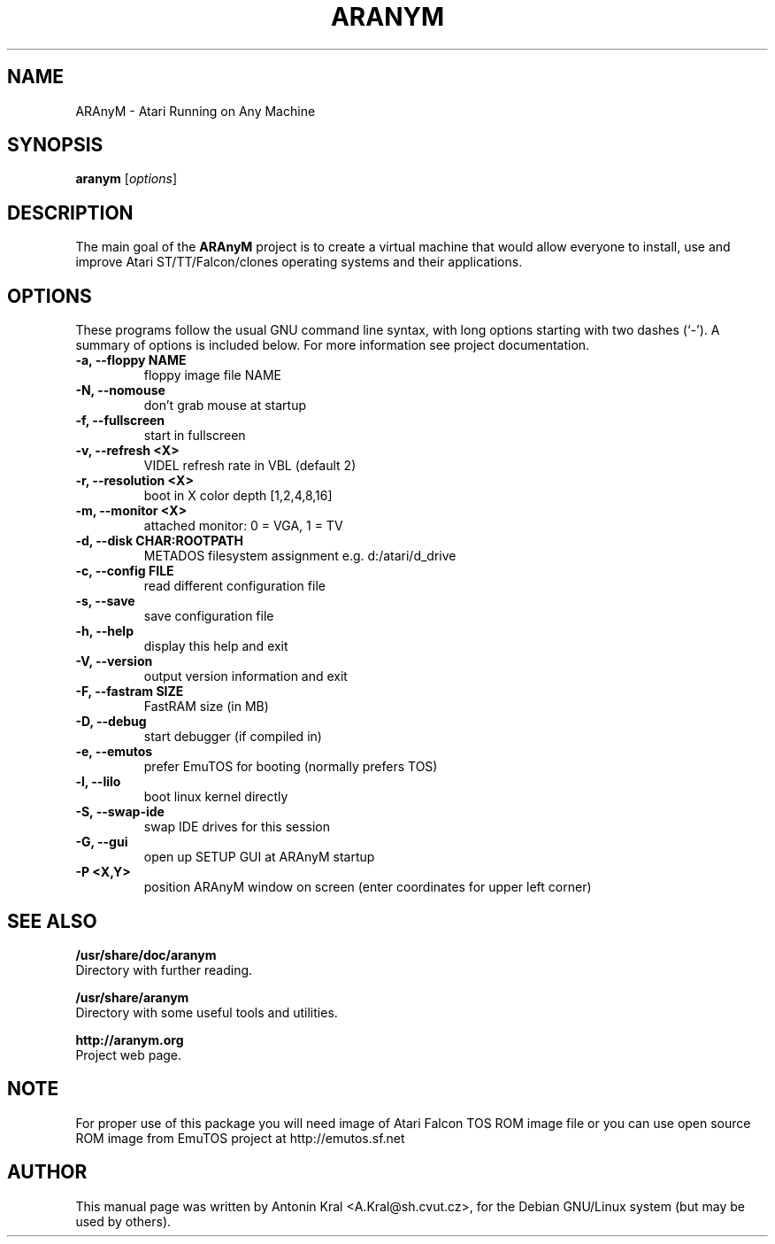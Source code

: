 .\"                                      Hey, EMACS: -*- nroff -*-
.\" First parameter, NAME, should be all caps
.\" Second parameter, SECTION, should be 1-8, maybe w/ subsection
.\" other parameters are allowed: see man(7), man(1)
.TH ARANYM 1 "September 22, 2006"
.\" Please adjust this date whenever revising the manpage.
.\"
.\" Some roff macros, for reference:
.\" .nh        disable hyphenation
.\" .hy        enable hyphenation
.\" .ad l      left justify
.\" .ad b      justify to both left and right margins
.\" .nf        disable filling
.\" .fi        enable filling
.\" .br        insert line break
.\" .sp <n>    insert n+1 empty lines
.\" for manpage-specific macros, see man(7)
.SH NAME
ARAnyM \- Atari Running on Any Machine
.SH SYNOPSIS
.B aranym
.RI [ options ]
.br
.SH DESCRIPTION
.PP
.\" TeX users may be more comfortable with the \fB<whatever>\fP and
.\" \fI<whatever>\fP escape sequences to invode bold face and italics, 
.\" respectively.
The main goal of the \fBARAnyM\fP project is to create a virtual machine that would allow everyone to install, use and improve Atari ST/TT/Falcon/clones operating systems and their applications.
.SH OPTIONS
These programs follow the usual GNU command line syntax, with long
options starting with two dashes (`-').
A summary of options is included below.
For more information see project documentation.
.TP
.B \-a, \-\-floppy NAME
floppy image file NAME
.TP
.B \-N, \-\-nomouse
don't grab mouse at startup
.TP
.B \-f, \-\-fullscreen
start in fullscreen
.TP
.B \-v, \-\-refresh <X>
VIDEL refresh rate in VBL (default 2)
.TP
.B \-r, \-\-resolution <X>
boot in X color depth [1,2,4,8,16]
.TP
.B \-m, \-\-monitor <X>
attached monitor: 0 = VGA, 1 = TV
.TP
.B \-d, \-\-disk CHAR:ROOTPATH
METADOS filesystem assignment e.g. d:/atari/d_drive
.TP
.B \-c, \-\-config FILE
read different configuration file
.TP
.B \-s, \-\-save
save configuration file
.TP
.B \-h, \-\-help
display this help and exit
.TP
.B \-V, \-\-version
output version information and exit
.TP
.B \-F, \-\-fastram SIZE
FastRAM size (in MB)
.TP
.B \-D, \-\-debug
start debugger (if compiled in)
.TP
.B \-e, \-\-emutos
prefer EmuTOS for booting (normally prefers TOS)
.TP
.B \-l, \-\-lilo
boot linux kernel directly
.TP
.B \-S, \-\-swap-ide
swap IDE drives for this session
.TP
.B \-G, \-\-gui
open up SETUP GUI at ARAnyM startup
.TP
.B \-P <X,Y>
position ARAnyM window on screen (enter coordinates for upper left corner)
.SH SEE ALSO
.BR /usr/share/doc/aranym
.br
Directory with further reading.

.br
.BR /usr/share/aranym
.br
Directory with some useful tools and utilities.

.br
.BR http://aranym.org
.br
Project web page.
.SH NOTE
.br
For proper use of this package you will need image of Atari Falcon TOS ROM
image file or you can use open source ROM image from EmuTOS project 
at http://emutos.sf.net
.SH AUTHOR
This manual page was written by Antonin Kral <A.Kral@sh.cvut.cz>,
for the Debian GNU/Linux system (but may be used by others).
